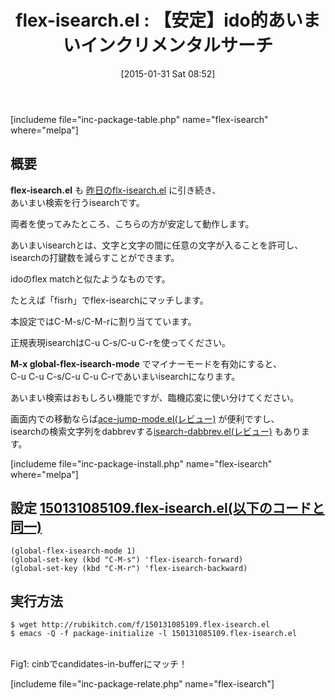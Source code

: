 #+BLOG: rubikitch
#+POSTID: 658
#+BLOG: rubikitch
#+DATE: [2015-01-31 Sat 08:52]
#+PERMALINK: flex-isearch
#+OPTIONS: toc:nil num:nil todo:nil pri:nil tags:nil ^:nil \n:t -:nil
#+ISPAGE: nil
#+DESCRIPTION:
# (progn (erase-buffer)(find-file-hook--org2blog/wp-mode))
#+BLOG: rubikitch
#+CATEGORY: 検索
#+EL_PKG_NAME: flex-isearch
#+TAGS: ido, 
#+EL_TITLE0: 【安定】ido的あいまいインクリメンタルサーチ
#+EL_URL: 
#+begin: org2blog
#+TITLE: flex-isearch.el : 【安定】ido的あいまいインクリメンタルサーチ
[includeme file="inc-package-table.php" name="flex-isearch" where="melpa"]

#+end:
** 概要
*flex-isearch.el* も [[http://emacs.rubikitch.com/flx-isearch/][昨日のflx-isearch.el]] に引き続き、
あいまい検索を行うisearchです。

両者を使ってみたところ、こちらの方が安定して動作します。

あいまいisearchとは、文字と文字の間に任意の文字が入ることを許可し、
isearchの打鍵数を減らすことができます。

idoのflex matchと似たようなものです。

たとえば「fisrh」でflex-isearchにマッチします。

本設定ではC-M-s/C-M-rに割り当てています。

正規表現isearchはC-u C-s/C-u C-rを使ってください。

*M-x global-flex-isearch-mode* でマイナーモードを有効にすると、
C-u C-u C-s/C-u C-u C-rであいまいisearchになります。

あいまい検索はおもしろい機能ですが、臨機応変に使い分けてください。

画面内での移動ならば[[http://emacs.rubikitch.com/ace-jump-mode/][ace-jump-mode.el(レビュー)]] が便利ですし、
isearchの検索文字列をdabbrevする[[http://emacs.rubikitch.com/isearch-dabbrev/][isearch-dabbrev.el(レビュー)]] もあります。

[includeme file="inc-package-install.php" name="flex-isearch" where="melpa"]
** 設定 [[http://rubikitch.com/f/150131085109.flex-isearch.el][150131085109.flex-isearch.el(以下のコードと同一)]]
#+BEGIN: include :file "/r/sync/junk/150131/150131085109.flex-isearch.el"
#+BEGIN_SRC fundamental
(global-flex-isearch-mode 1)
(global-set-key (kbd "C-M-s") 'flex-isearch-forward)
(global-set-key (kbd "C-M-r") 'flex-isearch-backward)
#+END_SRC

#+END:

** 実行方法
#+BEGIN_EXAMPLE
$ wget http://rubikitch.com/f/150131085109.flex-isearch.el
$ emacs -Q -f package-initialize -l 150131085109.flex-isearch.el
#+END_EXAMPLE


# (progn (forward-line 1)(shell-command "screenshot-time.rb org_template" t))
[[file:/r/sync/screenshots/20150131085908.png]]
Fig1: cinbでcandidates-in-bufferにマッチ！


# /r/sync/screenshots/20150131085908.png http://rubikitch.com/wp-content/uploads/2015/01/wpid-20150131085908.png
[includeme file="inc-package-relate.php" name="flex-isearch"]
